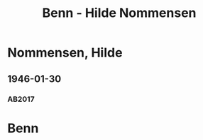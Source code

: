 #+STARTUP: content
#+STARTUP: showall
# +STARTUP: showeverything
#+TITLE: Benn - Hilde Nommensen

* Nommensen, Hilde
:PROPERTIES:
:EMPF:     1
:FROM: Benn
:TO: Nommensen, Hilde
:CUSTOM_ID: nommensen_hilde_
:GEB:      
:TOD:      
:END:      
** 1946-01-30
   :PROPERTIES:
   :CUSTOM_ID: no1946-01-30
   :TRAD: u
   :ORT: 
   :END:
*** AB2017
    :PROPERTIES:
    :NR:       
    :S:        465 (kommentar zu nr. 122)
    :AUSL:     zitat
    :FAKS:     
    :S_KOM:    465
    :VORL:     Jb 2, s. 94
    :END:
* Benn
:PROPERTIES:
:TO: Benn
:FROM: Nommensen, Hilde
:END:
